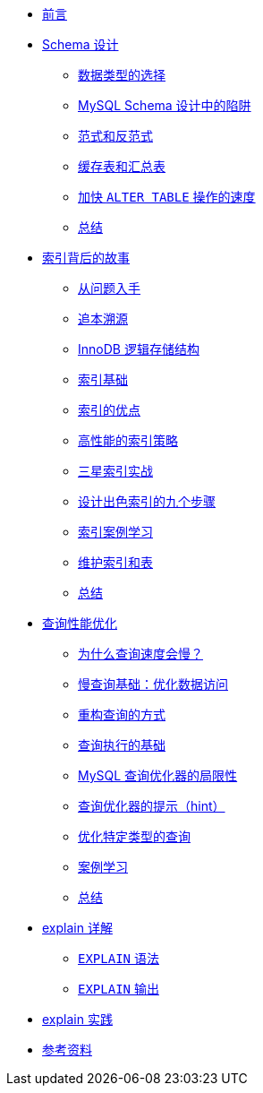 * xref:index.adoc[前言]
* xref:schema-data-type.adoc[Schema 设计]
** xref:schema-data-type.adoc#schema-data-type[数据类型的选择]
** xref:schema-data-type.adoc#schema-design-trap[MySQL Schema 设计中的陷阱]
** xref:schema-data-type.adoc#schema-paradigm-and-antiparadigm[范式和反范式]
** xref:schema-data-type.adoc#schema-cache-and-summary-table[缓存表和汇总表]
** xref:schema-data-type.adoc#schema-speed-up-alter[加快 `ALTER TABLE` 操作的速度]
** xref:schema-data-type.adoc#schema-summary[总结]
* xref:high-performance-index.adoc[索引背后的故事]
** xref:high-performance-index.adoc#index-question[从问题入手]
** xref:high-performance-index.adoc#index-basic-principle[追本溯源]
** xref:high-performance-index.adoc#index-innodb-logical-storage-structure[InnoDB 逻辑存储结构]
** xref:high-performance-index.adoc#index-basis[索引基础]
** xref:high-performance-index.adoc#index-advantage[索引的优点]
** xref:high-performance-index.adoc#index-high-performance-strategy[高性能的索引策略]
** xref:high-performance-index.adoc#index-three-star-index[三星索引实战]
** xref:high-performance-index.adoc#index-step-to-design-good-index[设计出色索引的九个步骤]
** xref:high-performance-index.adoc#index-case-study[索引案例学习]
** xref:high-performance-index.adoc#index-maintain-index-table[维护索引和表]
** xref:high-performance-index.adoc#index-summary[总结]
* xref:query-optimization.adoc[查询性能优化]
** xref:query-optimization.adoc#query-slow-query[为什么查询速度会慢？]
** xref:query-optimization.adoc#query-optimize-data-access[慢查询基础：优化数据访问]
** xref:query-optimization.adoc#query-refactor-query[重构查询的方式]
** xref:query-optimization.adoc#query-execution-basis[查询执行的基础]
** xref:query-optimization.adoc#query-optimizer-limitations[MySQL 查询优化器的局限性]
** xref:query-optimization.adoc#query-optimizer-hint[查询优化器的提示（hint）]
** xref:query-optimization.adoc#query-optimize-specific-queries[优化特定类型的查询]
** xref:query-optimization.adoc#query-case-study[案例学习]
** xref:query-optimization.adoc#query-summary[总结]
* xref:explain-in-detail.adoc[explain 详解]
** xref:explain-in-detail.adoc#explain-syntax[`EXPLAIN` 语法]
** xref:explain-in-detail.adoc#explain-output[`EXPLAIN` 输出]
* xref:explain-in-practice.adoc[explain 实践]
* xref:references.adoc[参考资料]
